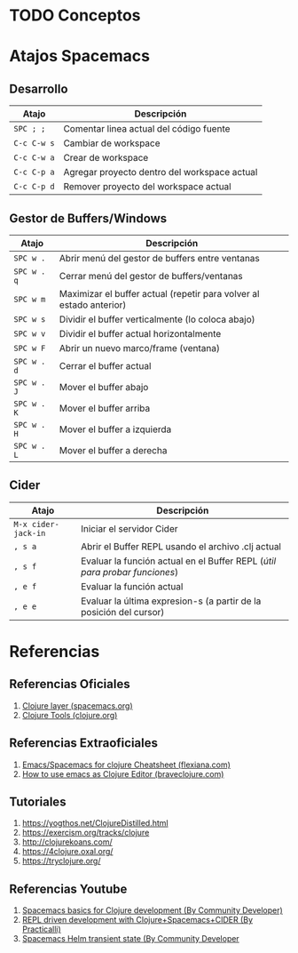 * TODO Conceptos
* Atajos Spacemacs
** Desarrollo
   |-------------+----------------------------------------------|
   | Atajo       | Descripción                                  |
   |-------------+----------------------------------------------|
   | ~SPC ; ;~   | Comentar linea actual del código fuente      |
   | ~C-c C-w s~ | Cambiar de workspace                         |
   | ~C-c C-w a~ | Crear de workspace                           |
   | ~C-c C-p a~ | Agregar proyecto dentro del workspace actual |
   | ~C-c C-p d~ | Remover proyecto del workspace actual        |
   |-------------+----------------------------------------------|
** Gestor de Buffers/Windows
   |-------------+---------------------------------------------------------------------|
   | Atajo       | Descripción                                                         |
   |-------------+---------------------------------------------------------------------|
   | ~SPC w .~   | Abrir menú del gestor de buffers entre ventanas                     |
   | ~SPC w . q~ | Cerrar menú del gestor de buffers/ventanas                          |
   | ~SPC w m~   | Maximizar el buffer actual (repetir para volver al estado anterior) |
   |-------------+---------------------------------------------------------------------|
   | ~SPC w s~   | Dividir el buffer verticalmente (lo coloca abajo)                   |
   | ~SPC w v~   | Dividir el buffer actual horizontalmente                            |
   | ~SPC w F~   | Abrir un nuevo marco/frame (ventana)                                |
   |-------------+---------------------------------------------------------------------|
   | ~SPC w . d~ | Cerrar el buffer actual                                             |
   | ~SPC w . J~ | Mover el buffer abajo                                               |
   | ~SPC w . K~ | Mover el buffer arriba                                              |
   | ~SPC w . H~ | Mover el buffer a izquierda                                         |
   | ~SPC w . L~ | Mover el buffer a derecha                                           |
   |-------------+---------------------------------------------------------------------|
** Cider
   |---------------------+----------------------------------------------------------------------------|
   | Atajo               | Descripción                                                                |
   |---------------------+----------------------------------------------------------------------------|
   | ~M-x cider-jack-in~ | Iniciar el servidor Cider                                                  |
   | ~, s a~             | Abrir el Buffer REPL usando el archivo .clj actual                         |
   | ~, s f~             | Evaluar la función actual en el Buffer REPL (/útil para probar funciones/) |
   | ~, e f~             | Evaluar la función actual                                                  |
   | ~, e e~             | Evaluar la última expresion-s (a partir de la posición del cursor)         |
   |---------------------+----------------------------------------------------------------------------|
* Referencias
** Referencias Oficiales
   1. [[https://develop.spacemacs.org/layers/+lang/clojure/README.html][Clojure layer (spacemacs.org)]]
   2. [[https://clojure.org/community/tools][Clojure Tools (clojure.org)]]
** Referencias Extraoficiales
   1. [[https://flexiana.com/2019/07/emacs-for-clojure-cheatsheet][Emacs/Spacemacs for clojure Cheatsheet (flexiana.com)]]
   2. [[https://www.braveclojure.com/basic-emacs/][How to use emacs as Clojure Editor (braveclojure.com)]]

   #+BEGIN_COMMENT
   https://kimh.github.io/clojure-by-example/#hello-world parece copado (?)
   #+END_COMMENT
** Tutoriales
   2. https://yogthos.net/ClojureDistilled.html
   3. https://exercism.org/tracks/clojure 
   4. http://clojurekoans.com/
   5. https://4clojure.oxal.org/ 
   6. https://tryclojure.org/

   #+BEGIN_COMMENT
   https://exercism.org/tracks/clojure/concepts/basics

   https://www.youtube.com/watch?v=P-OzjJ2Aumg&t=40s&ab_channel=OsmanCea
   https://www.youtube.com/watch?v=ro7SFEufBmo&t=16s&ab_channel=OsmanCea
   https://www.youtube.com/watch?v=iPLsuw9U9Ek&ab_channel=OsmanCea
   #+END_COMMENT
** Referencias Youtube
   1. [[https://www.youtube.com/watch?v=tzj1y4hNwrA&ab_channel=CommunityDeveloper][Spacemacs basics for Clojure development (By Community Developer)]]
   2. [[https://www.youtube.com/watch?v=NDrpclY54E0&ab_channel=Practicalli][REPL driven development with Clojure+Spacemacs+CIDER (By Practicalli)]]
   2. [[https://www.youtube.com/watch?v=cadXnbAEfUo&ab_channel=CommunityDeveloper][Spacemacs Helm transient state (By Community Developer]]
